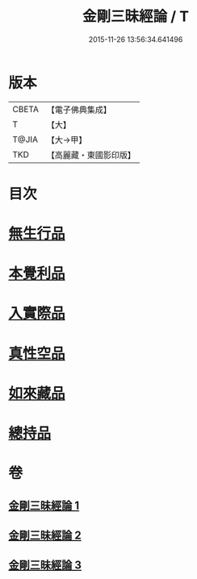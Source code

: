 #+TITLE: 金剛三昧經論 / T
#+DATE: 2015-11-26 13:56:34.641496
* 版本
 |     CBETA|【電子佛典集成】|
 |         T|【大】     |
 |     T@JIA|【大→甲】   |
 |       TKD|【高麗藏・東國影印版】|

* 目次
* [[file:KR6d0113_002.txt::002-0973b14][無生行品]]
* [[file:KR6d0113_002.txt::0977a29][本覺利品]]
* [[file:KR6d0113_002.txt::0982b11][入實際品]]
* [[file:KR6d0113_003.txt::003-0990b18][真性空品]]
* [[file:KR6d0113_003.txt::0996a28][如來藏品]]
* [[file:KR6d0113_003.txt::1001a20][總持品]]
* 卷
** [[file:KR6d0113_001.txt][金剛三昧經論 1]]
** [[file:KR6d0113_002.txt][金剛三昧經論 2]]
** [[file:KR6d0113_003.txt][金剛三昧經論 3]]
